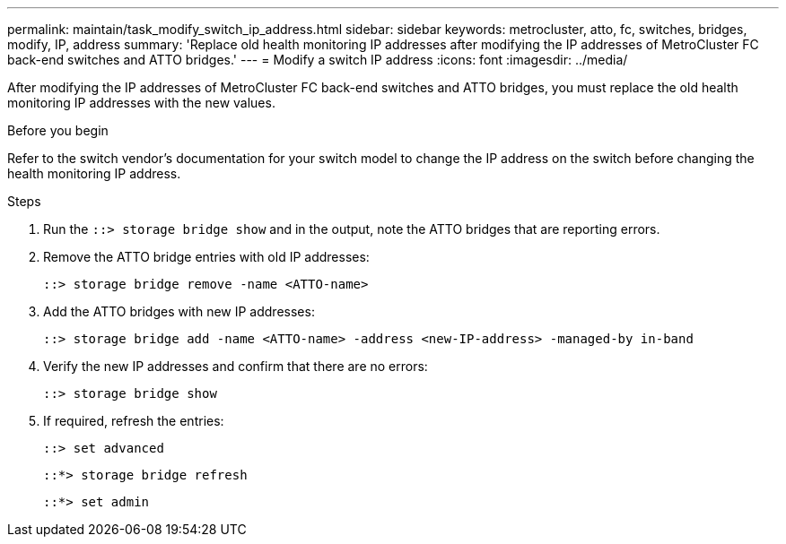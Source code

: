 ---
permalink: maintain/task_modify_switch_ip_address.html
sidebar: sidebar
keywords: metrocluster, atto, fc, switches, bridges, modify, IP, address
summary: 'Replace old health monitoring IP addresses after modifying the IP addresses of MetroCluster FC back-end switches and ATTO bridges.'
---
= Modify a switch IP address
:icons: font
:imagesdir: ../media/

[.lead]
After modifying the IP addresses of MetroCluster FC back-end switches and ATTO bridges, you must replace the old health monitoring IP addresses with the new values. 

.Before you begin
Refer to the switch vendor's documentation for your switch model to change the IP address on the switch before changing the health monitoring IP address.

.Steps
. Run the `::> storage bridge show` and in the output, note the ATTO bridges that are reporting errors.

. Remove the ATTO bridge entries with old IP addresses:
+
`::> storage bridge remove -name <ATTO-name>`

. Add the ATTO bridges with new IP addresses:
+
`::> storage bridge add -name <ATTO-name> -address <new-IP-address> -managed-by in-band`

. Verify the new IP addresses and confirm that there are no errors:
+
`::> storage bridge show`

. If required, refresh the entries:
+
`::> set advanced`
+
`::*> storage bridge refresh`
+
`::*> set admin`
// 2023 May 4, BURT 1539930